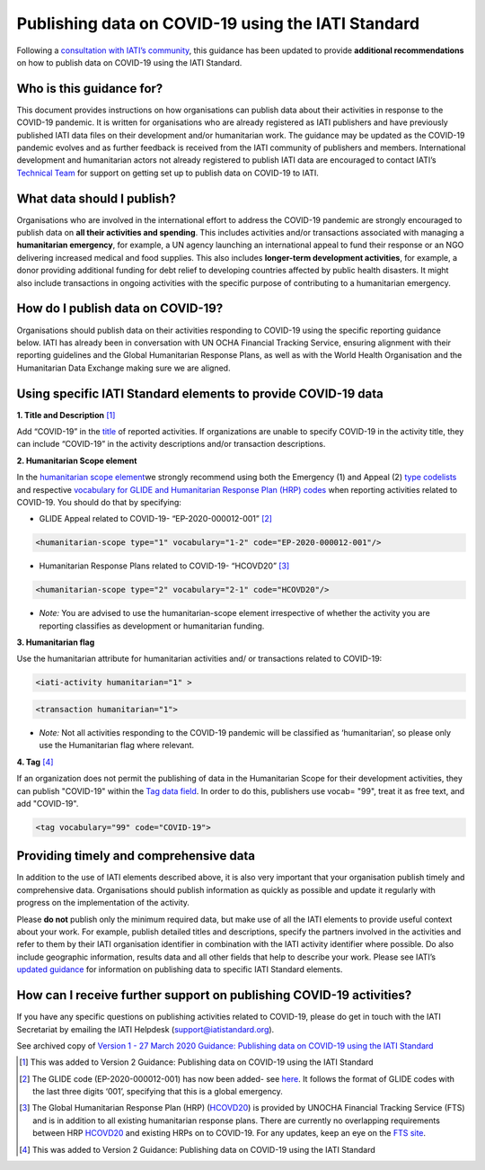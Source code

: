 Publishing data on COVID-19 using the IATI Standard
===================================================

Following a `consultation with IATI’s community <https://discuss.iatistandard.org/t/covid-19-iati-publishing-guidance-consultation/1925>`__, this guidance has been updated to provide **additional recommendations** on how to publish data on COVID-19 using the IATI Standard.

Who is this guidance for?
-------------------------

This document provides instructions on how organisations can publish data about their activities in response to the COVID-19 pandemic. It is written for organisations who are already registered as IATI publishers and have previously published IATI data files on their development and/or humanitarian work. The guidance may be updated as the COVID-19 pandemic evolves and as further feedback is received from the IATI community of publishers and members. International development and humanitarian actors not already registered to publish IATI data are encouraged to contact IATI’s `Technical Team <mailto:support@iatistandard.org>`__ for support on getting set up to publish data on COVID-19 to IATI.

What data should I publish?
---------------------------

Organisations who are involved in the international effort to address the COVID-19 pandemic are strongly encouraged to publish data on **all their activities and spending**. This includes activities and/or transactions associated with managing a **humanitarian emergency**, for example, a UN agency launching an international appeal to fund their response or an NGO delivering increased medical and food supplies. This also includes **longer-term development activities**, for example, a donor providing additional funding for debt relief to developing countries affected by public health disasters. It might also include transactions in ongoing activities with the specific purpose of contributing to a humanitarian emergency.

How do I publish data on COVID-19?
----------------------------------

Organisations should publish data on their activities responding to COVID-19 using the specific reporting guidance below. IATI has already been in conversation with UN OCHA Financial Tracking Service, ensuring alignment with their reporting guidelines and the Global Humanitarian Response Plans, as well as with the World Health Organisation and the Humanitarian Data Exchange making sure we are aligned.

Using specific IATI Standard elements to provide COVID-19 data
--------------------------------------------------------------

**1. Title and Description** [1]_

Add “COVID-19” in the `title <http://reference.iatistandard.org/203/activity-standard/iati-activities/iati-activity/title/>`__ of reported activities. If organizations are unable to specify COVID-19 in the activity title, they can include “COVID-19” in the activity descriptions and/or transaction descriptions.

**2. Humanitarian Scope element**

In the `humanitarian scope element <http://reference.iatistandard.org/203/activity-standard/iati-activities/iati-activity/humanitarian-scope/>`__\ we strongly recommend using both the Emergency (1) and Appeal (2) `type codelists <http://reference.iatistandard.org/203/codelists/HumanitarianScopeType/>`__ and respective `vocabulary for GLIDE and Humanitarian Response Plan (HRP) codes <http://reference.iatistandard.org/203/codelists/HumanitarianScopeVocabulary/>`__ when reporting activities related to COVID-19. You should do that by specifying:
  
* GLIDE Appeal related to COVID-19- “EP-2020-000012-001” [2]_

.. code-block:: xml

  <humanitarian-scope type="1" vocabulary="1-2" code="EP-2020-000012-001"/>

* Humanitarian Response Plans related to COVID-19- “HCOVD20” [3]_

.. code-block:: xml

  <humanitarian-scope type="2" vocabulary="2-1" code="HCOVD20"/>

* *Note:* You are advised to use the humanitarian-scope element irrespective of whether the activity you are reporting classifies as development or humanitarian funding.

**3. Humanitarian flag**

Use the humanitarian attribute for humanitarian activities and/ or transactions related to COVID-19:

.. code-block:: xml

  <iati-activity humanitarian="1" >

.. code-block:: xml

  <transaction humanitarian="1">

* *Note:* Not all activities responding to the COVID-19 pandemic will be classified as ‘humanitarian’, so please only use the Humanitarian flag where relevant.

**4. Tag**  [4]_

If an organization does not permit the publishing of data in the Humanitarian Scope for their development activities, they can publish "COVID-19" within the `Tag data field <http://reference.iatistandard.org/203/activity-standard/iati-activities/iati-activity/tag/>`__. In order to do this, publishers use vocab= "99", treat it as free text, and add "COVID-19".

.. code-block:: xml

  <tag vocabulary="99" code="COVID-19">

Providing timely and comprehensive data
---------------------------------------

In addition to the use of IATI elements described above, it is also very important that your organisation publish timely and comprehensive data. Organisations should publish information as quickly as possible and update it regularly with progress on the implementation of the activity.

Please **do not** publish only the minimum required data, but make use of all the IATI elements to provide useful context about your work. For example, publish detailed titles and descriptions, specify the partners involved in the activities and refer to them by their IATI organisation identifier in combination with the IATI activity identifier where possible. Do also include geographic information, results data and all other fields that help to describe your work. Please see IATI’s `updated guidance <https://iatistandard.org/en/news/interpreting_iatis_standard_made_easier_with_new_guidance/>`__ for information on publishing data to specific IATI Standard elements.

How can I receive further support on publishing COVID-19 activities?
--------------------------------------------------------------------

If you have any specific questions on publishing activities related to COVID-19, please do get in touch with the IATI Secretariat by emailing the IATI Helpdesk (support@iatistandard.org).

See archived copy of `Version 1 - 27 March 2020 Guidance: Publishing data on COVID-19 using the IATI Standard <https://drive.google.com/file/d/1maA508bwKnLvcHdDe6eSItEz-w2SiPoE/view?usp=sharing>`__

.. [1]
   This was added to Version 2 Guidance: Publishing data on COVID-19 using the IATI Standard

.. [2]
   The GLIDE code (EP-2020-000012-001) has now been added- see `here <https://data.humdata.org/dataset/unocha-glides>`__. It follows the format of GLIDE codes with the last three digits ‘001’, specifying that this is a global emergency.

.. [3]
   The Global Humanitarian Response Plan (HRP) (`HCOVD20 <https://fts.unocha.org/plan-code-list-iati>`__) is provided by UNOCHA Financial Tracking Service (FTS) and is in addition to all existing humanitarian response plans. There are currently no overlapping requirements between HRP `HCOVD20 <https://fts.unocha.org/plan-code-list-iati>`__ and existing HRPs on to COVID-19. For any updates, keep an eye on the `FTS site <https://fts.unocha.org/plan-code-list-iati>`__.

.. [4]
   This was added to Version 2 Guidance: Publishing data on COVID-19 using the IATI Standard

.. meta::
  :title: Guidance: publishing data on COVID-19 using the IATI Standard
  :description: Following a `consultation with IATI’s community this guidance has been updated to provide recommendations on how to publish data on COVID-19 using the IATI Standard.
  :guidance_type: activity
